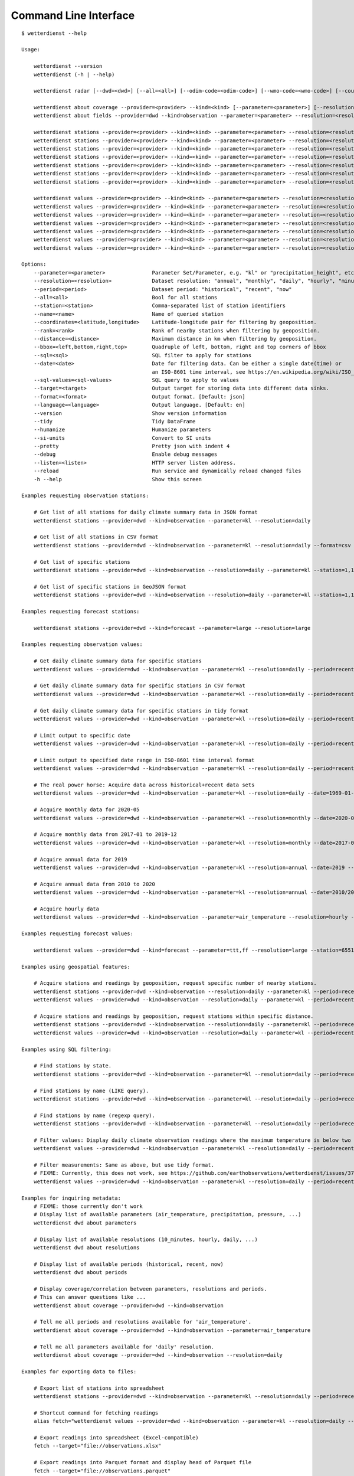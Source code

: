 .. _cli:

Command Line Interface
**********************

::

    $ wetterdienst --help

    Usage:

        wetterdienst --version
        wetterdienst (-h | --help)

        wetterdienst radar [--dwd=<dwd>] [--all=<all>] [--odim-code=<odim-code>] [--wmo-code=<wmo-code>] [--country-name=<country-name>]

        wetterdienst about coverage --provider=<provider> --kind=<kind> [--parameter=<parameter>] [--resolution=<resolution>] [--period=<period>]
        wetterdienst about fields --provider=dwd --kind=observation --parameter=<parameter> --resolution=<resolution> --period=<period> [--language=<language>]

        wetterdienst stations --provider=<provider> --kind=<kind> --parameter=<parameter> --resolution=<resolution> [--period=<period>] --all=<all> [--target=<target>] [--format=<format>] [--pretty=<pretty>] [--debug=<debug>]
        wetterdienst stations --provider=<provider> --kind=<kind> --parameter=<parameter> --resolution=<resolution> [--period=<period>] --station=<station> [--target=<target>] [--format=<format>] [--pretty=<pretty>] [--debug=<debug>]
        wetterdienst stations --provider=<provider> --kind=<kind> --parameter=<parameter> --resolution=<resolution> [--period=<period>] --name=<name> [--target=<target>] [--format=<format>] [--pretty=<pretty>] [--debug=<debug>]
        wetterdienst stations --provider=<provider> --kind=<kind> --parameter=<parameter> --resolution=<resolution> [--period=<period>] --coordinates=<latitude,longitude> --rank=<rank> [--sql=<sql>] [--target=<target>] [--format=<format>] [--pretty=<pretty>] [--debug=<debug>]
        wetterdienst stations --provider=<provider> --kind=<kind> --parameter=<parameter> --resolution=<resolution> [--period=<period>] --coordinates=<latitude,longitude> --distance=<distance> [--target=<target>] [--format=<format>] [--pretty=<pretty>] [--debug=<debug>]
        wetterdienst stations --provider=<provider> --kind=<kind> --parameter=<parameter> --resolution=<resolution> [--period=<period>] --bbox=<left,lower,right,top> [--target=<target>] [--format=<format>] [--pretty=<pretty>] [--debug=<debug>]
        wetterdienst stations --provider=<provider> --kind=<kind> --parameter=<parameter> --resolution=<resolution> [--period=<period>] --sql=<sql> [--target=<target>] [--format=<format>] [--pretty=<pretty>] [--debug=<debug>]

        wetterdienst values --provider=<provider> --kind=<kind> --parameter=<parameter> --resolution=<resolution> [--period=<period>] --all=<all> [--target=<target>] [--format=<format>] [--tidy=<tidy>] [--si-units=<si-units>] [--pretty=<pretty>] [--debug=<debug>]
        wetterdienst values --provider=<provider> --kind=<kind> --parameter=<parameter> --resolution=<resolution> [--period=<period>] --station=<station> [--target=<target>] [--format=<format>] [--tidy=<tidy>] [--si-units=<si-units>] [--pretty=<pretty>] [--debug=<debug>]
        wetterdienst values --provider=<provider> --kind=<kind> --parameter=<parameter> --resolution=<resolution> [--period=<period>] --name=<name> [--target=<target>] [--format=<format>] [--tidy=<tidy>] [--si-units=<si-units>] [--pretty=<pretty>] [--debug=<debug>]
        wetterdienst values --provider=<provider> --kind=<kind> --parameter=<parameter> --resolution=<resolution> [--period=<period>] --coordinates=<latitude,longitude> --rank=<rank>  [--sql=<sql>] [--target=<target>] [--format=<format>] [--tidy=<tidy>] [--si-units=<si-units>] [--pretty=<pretty>] [--debug=<debug>]
        wetterdienst values --provider=<provider> --kind=<kind> --parameter=<parameter> --resolution=<resolution> [--period=<period>] --coordinates=<latitude,longitude> --distance=<distance> [--target=<target>] [--format=<format>] [--tidy=<tidy>] [--si-units=<si-units>] [--pretty=<pretty>] [--debug=<debug>]
        wetterdienst values --provider=<provider> --kind=<kind> --parameter=<parameter> --resolution=<resolution> [--period=<period>] --bbox=<left,lower,right,top> [--target=<target>] [--format=<format>] [--tidy=<tidy>] [--si-units=<si-units>] [--pretty=<pretty>] [--debug=<debug>]
        wetterdienst values --provider=<provider> --kind=<kind> --parameter=<parameter> --resolution=<resolution> [--period=<period>] --sql=<sql> [--target=<target>] [--format=<format>] [--tidy=<tidy>] [--si-units=<si-units>] [--pretty=<pretty>] [--debug=<debug>]

    Options:
        --parameter=<parameter>               Parameter Set/Parameter, e.g. "kl" or "precipitation_height", etc.
        --resolution=<resolution>             Dataset resolution: "annual", "monthly", "daily", "hourly", "minute_10", "minute_1", for DWD Mosmix: type of mosmix, either 'small' or 'large'
        --period=<period>                     Dataset period: "historical", "recent", "now"
        --all=<all>                           Bool for all stations
        --station=<station>                   Comma-separated list of station identifiers
        --name=<name>                         Name of queried station
        --coordinates=<latitude,longitude>    Latitude-longitude pair for filtering by geoposition.
        --rank=<rank>                         Rank of nearby stations when filtering by geoposition.
        --distance=<distance>                 Maximum distance in km when filtering by geoposition.
        --bbox=<left,bottom,right,top>        Quadruple of left, bottom, right and top corners of bbox
        --sql=<sql>                           SQL filter to apply for stations
        --date=<date>                         Date for filtering data. Can be either a single date(time) or
                                              an ISO-8601 time interval, see https://en.wikipedia.org/wiki/ISO_8601#Time_intervals.
        --sql-values=<sql-values>             SQL query to apply to values
        --target=<target>                     Output target for storing data into different data sinks.
        --format=<format>                     Output format. [Default: json]
        --language=<language>                 Output language. [Default: en]
        --version                             Show version information
        --tidy                                Tidy DataFrame
        --humanize                            Humanize parameters
        --si-units                            Convert to SI units
        --pretty                              Pretty json with indent 4
        --debug                               Enable debug messages
        --listen=<listen>                     HTTP server listen address.
        --reload                              Run service and dynamically reload changed files
        -h --help                             Show this screen

    Examples requesting observation stations:

        # Get list of all stations for daily climate summary data in JSON format
        wetterdienst stations --provider=dwd --kind=observation --parameter=kl --resolution=daily

        # Get list of all stations in CSV format
        wetterdienst stations --provider=dwd --kind=observation --parameter=kl --resolution=daily --format=csv

        # Get list of specific stations
        wetterdienst stations --provider=dwd --kind=observation --resolution=daily --parameter=kl --station=1,1048,4411

        # Get list of specific stations in GeoJSON format
        wetterdienst stations --provider=dwd --kind=observation --resolution=daily --parameter=kl --station=1,1048,4411 --format=geojson

    Examples requesting forecast stations:

        wetterdienst stations --provider=dwd --kind=forecast --parameter=large --resolution=large

    Examples requesting observation values:

        # Get daily climate summary data for specific stations
        wetterdienst values --provider=dwd --kind=observation --parameter=kl --resolution=daily --period=recent --station=1048,4411

        # Get daily climate summary data for specific stations in CSV format
        wetterdienst values --provider=dwd --kind=observation --parameter=kl --resolution=daily --period=recent --station=1048,4411

        # Get daily climate summary data for specific stations in tidy format
        wetterdienst values --provider=dwd --kind=observation --parameter=kl --resolution=daily --period=recent --station=1048,4411 --tidy

        # Limit output to specific date
        wetterdienst values --provider=dwd --kind=observation --parameter=kl --resolution=daily --period=recent --date=2020-05-01 --station=1048,4411

        # Limit output to specified date range in ISO-8601 time interval format
        wetterdienst values --provider=dwd --kind=observation --parameter=kl --resolution=daily --period=recent --date=2020-05-01/2020-05-05

        # The real power horse: Acquire data across historical+recent data sets
        wetterdienst values --provider=dwd --kind=observation --parameter=kl --resolution=daily --date=1969-01-01/2020-06-11

        # Acquire monthly data for 2020-05
        wetterdienst values --provider=dwd --kind=observation --parameter=kl --resolution=monthly --date=2020-05

        # Acquire monthly data from 2017-01 to 2019-12
        wetterdienst values --provider=dwd --kind=observation --parameter=kl --resolution=monthly --date=2017-01/2019-12 --station=1048,4411

        # Acquire annual data for 2019
        wetterdienst values --provider=dwd --kind=observation --parameter=kl --resolution=annual --date=2019 --station=1048,4411

        # Acquire annual data from 2010 to 2020
        wetterdienst values --provider=dwd --kind=observation --parameter=kl --resolution=annual --date=2010/2020

        # Acquire hourly data
        wetterdienst values --provider=dwd --kind=observation --parameter=air_temperature --resolution=hourly --period=recent --date=2020-06-15T12 --station=1048,4411

    Examples requesting forecast values:

        wetterdienst values --provider=dwd --kind=forecast --parameter=ttt,ff --resolution=large --station=65510

    Examples using geospatial features:

        # Acquire stations and readings by geoposition, request specific number of nearby stations.
        wetterdienst stations --provider=dwd --kind=observation --resolution=daily --parameter=kl --period=recent --coordinates=49.9195,8.9671 --rank=5
        wetterdienst values --provider=dwd --kind=observation --resolution=daily --parameter=kl --period=recent --date=2020-06-30 --coordinates=49.9195,8.9671 --rank=5

        # Acquire stations and readings by geoposition, request stations within specific distance.
        wetterdienst stations --provider=dwd --kind=observation --resolution=daily --parameter=kl --period=recent --coordinates=49.9195,8.9671 --distance=25
        wetterdienst values --provider=dwd --kind=observation --resolution=daily --parameter=kl --period=recent --date=2020-06-30 --coordinates=49.9195,8.9671 --distance=25

    Examples using SQL filtering:

        # Find stations by state.
        wetterdienst stations --provider=dwd --kind=observation --parameter=kl --resolution=daily --period=recent --sql="SELECT * FROM data WHERE state='Sachsen'"

        # Find stations by name (LIKE query).
        wetterdienst stations --provider=dwd --kind=observation --parameter=kl --resolution=daily --period=recent --sql="SELECT * FROM data WHERE lower(station_name) LIKE lower('%dresden%')"

        # Find stations by name (regexp query).
        wetterdienst stations --provider=dwd --kind=observation --parameter=kl --resolution=daily --period=recent --sql="SELECT * FROM data WHERE regexp_matches(lower(station_name), lower('.*dresden.*'))"

        # Filter values: Display daily climate observation readings where the maximum temperature is below two degrees celsius.
        wetterdienst values --provider=dwd --kind=observation --parameter=kl --resolution=daily --period=recent --station=1048,4411 --sql-values="SELECT * FROM data WHERE temperature_air_max_200 < 2.0;"

        # Filter measurements: Same as above, but use tidy format.
        # FIXME: Currently, this does not work, see https://github.com/earthobservations/wetterdienst/issues/377.
        wetterdienst values --provider=dwd --kind=observation --parameter=kl --resolution=daily --period=recent --station=1048,4411 --sql-values="SELECT * FROM data WHERE parameter='temperature_air_max_200' AND value < 2.0;" --tidy

    Examples for inquiring metadata:
        # FIXME: those currently don't work
        # Display list of available parameters (air_temperature, precipitation, pressure, ...)
        wetterdienst dwd about parameters

        # Display list of available resolutions (10_minutes, hourly, daily, ...)
        wetterdienst dwd about resolutions

        # Display list of available periods (historical, recent, now)
        wetterdienst dwd about periods

        # Display coverage/correlation between parameters, resolutions and periods.
        # This can answer questions like ...
        wetterdienst about coverage --provider=dwd --kind=observation

        # Tell me all periods and resolutions available for 'air_temperature'.
        wetterdienst about coverage --provider=dwd --kind=observation --parameter=air_temperature

        # Tell me all parameters available for 'daily' resolution.
        wetterdienst about coverage --provider=dwd --kind=observation --resolution=daily

    Examples for exporting data to files:

        # Export list of stations into spreadsheet
        wetterdienst stations --provider=dwd --kind=observation --parameter=kl --resolution=daily --period=recent --target=file://stations.xlsx

        # Shortcut command for fetching readings
        alias fetch="wetterdienst values --provider=dwd --kind=observation --parameter=kl --resolution=daily --period=recent --station=1048,4411"

        # Export readings into spreadsheet (Excel-compatible)
        fetch --target="file://observations.xlsx"

        # Export readings into Parquet format and display head of Parquet file
        fetch --target="file://observations.parquet"

        # Check Parquet file
        parquet-tools schema observations.parquet
        parquet-tools head observations.parquet

        # Export readings into Zarr format
        fetch --target="file://observations.zarr"

    Examples for exporting data to databases:

        # Shortcut command for fetching readings
        alias fetch="wetterdienst values --provider=dwd --kind=observation --parameter=kl --resolution=daily --period=recent --station=1048,4411"

        # Store readings to DuckDB
        fetch --target="duckdb:///dwd.duckdb?table=weather"

        # Store readings to InfluxDB
        fetch --target="influxdb://localhost/?database=dwd&table=weather"

        # Store readings to CrateDB
        fetch --target="crate://localhost/?database=dwd&table=weather"

    Invoke the HTTP REST API service:

        # Start service on standard port, listening on http://localhost:7890.
        wetterdienst restapi

        # Start service on standard port and watch filesystem changes.
        # This is suitable for development.
        wetterdienst restapi --reload

        # Start service on public interface and specific port.
        wetterdienst restapi --listen=0.0.0.0:8890

    Invoke the Wetterdienst Explorer UI service:

        # Start service on standard port, listening on http://localhost:7891.
        wetterdienst explorer

        # Start service on standard port and watch filesystem changes.
        # This is suitable for development.
        wetterdienst explorer --reload

        # Start service on public interface and specific port.
        wetterdienst explorer --listen=0.0.0.0:8891

